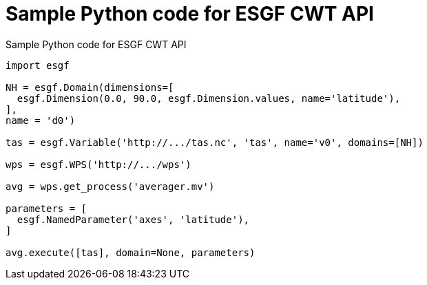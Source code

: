 [appendix]
[[CWT_API_sample]]
= Sample Python code for ESGF CWT API

.Sample Python code for ESGF CWT API
[source,python]
----
import esgf

NH = esgf.Domain(dimensions=[
  esgf.Dimension(0.0, 90.0, esgf.Dimension.values, name='latitude'),
],
name = 'd0')

tas = esgf.Variable('http://.../tas.nc', 'tas', name='v0', domains=[NH])

wps = esgf.WPS('http://.../wps')

avg = wps.get_process('averager.mv')

parameters = [
  esgf.NamedParameter('axes', 'latitude'),
]

avg.execute([tas], domain=None, parameters)
----
